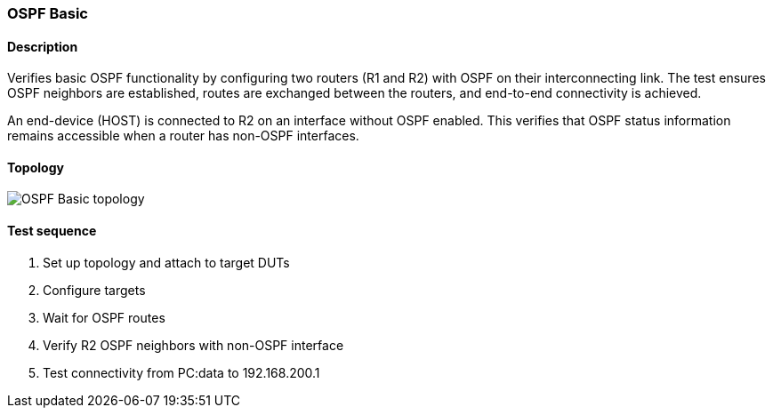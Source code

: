 === OSPF Basic
==== Description
Verifies basic OSPF functionality by configuring two routers (R1 and R2)
with OSPF on their interconnecting link.  The test ensures OSPF
neighbors are established, routes are exchanged between the routers, and
end-to-end connectivity is achieved.

An end-device (HOST) is connected to R2 on an interface without OSPF enabled.
This verifies that OSPF status information remains accessible when a router
has non-OSPF interfaces.

==== Topology
ifdef::topdoc[]
image::{topdoc}../../test/case/ietf_routing/ospf_basic/topology.svg[OSPF Basic topology]
endif::topdoc[]
ifndef::topdoc[]
ifdef::testgroup[]
image::ospf_basic/topology.svg[OSPF Basic topology]
endif::testgroup[]
ifndef::testgroup[]
image::topology.svg[OSPF Basic topology]
endif::testgroup[]
endif::topdoc[]
==== Test sequence
. Set up topology and attach to target DUTs
. Configure targets
. Wait for OSPF routes
. Verify R2 OSPF neighbors with non-OSPF interface
. Test connectivity from PC:data to 192.168.200.1


<<<

